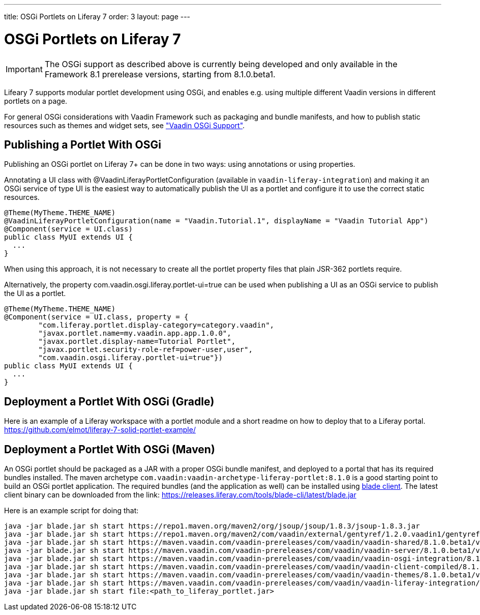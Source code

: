 ---
title: OSGi Portlets on Liferay 7
order: 3
layout: page
---

[[portal.osgi]]
= OSGi Portlets on Liferay 7

IMPORTANT: The OSGi support as described above is currently being developed and only available in the Framework 8.1 prerelease versions, starting from 8.1.0.beta1.

Lifeary 7 supports modular portlet development using OSGi, and enables e.g.
using multiple different Vaadin versions in different portlets on a page. 

For general OSGi considerations with Vaadin Framework such as packaging and
bundle manifests, and how to publish static resources such as themes and
widget sets, see
<<dummy/../../../framework/advanced/advanced-osgi#advanced.osgi,"Vaadin OSGi Support">>.


[[portal.osgi.portlet]]
== Publishing a Portlet With OSGi

Publishing an OSGi portlet on Liferay 7+ can be done in two ways: using
annotations or using properties.

Annotating a UI class with [interfacename]#@VaadinLiferayPortletConfiguration#
(available in `vaadin-liferay-integration`) and making it an OSGi service of type
[classname]#UI# is the easiest way to automatically publish the UI as a portlet
and configure it to use the correct static resources.

[source, java]
----
@Theme(MyTheme.THEME_NAME)
@VaadinLiferayPortletConfiguration(name = "Vaadin.Tutorial.1", displayName = "Vaadin Tutorial App")
@Component(service = UI.class)
public class MyUI extends UI {
  ...
}
----

When using this approach, it is not necessary to create all the portlet
property files that plain JSR-362 portlets require.

Alternatively, the property [literal]#com.vaadin.osgi.liferay.portlet-ui=true#
can be used when publishing a UI as an OSGi service to publish the UI as a portlet.

[source, java]
----
@Theme(MyTheme.THEME_NAME)
@Component(service = UI.class, property = {
        "com.liferay.portlet.display-category=category.vaadin",
        "javax.portlet.name=my.vaadin.app.app.1.0.0",
        "javax.portlet.display-name=Tutorial Portlet",
        "javax.portlet.security-role-ref=power-user,user",
        "com.vaadin.osgi.liferay.portlet-ui=true"})
public class MyUI extends UI {
  ...
}
----


[[portal.osgi.portlet.gradle]]
== Deployment a Portlet With OSGi (Gradle)
Here is an example of a Liferay workspace with a portlet module and a short readme on how to deploy that to a Liferay portal.
link:https://github.com/elmot/liferay-7-solid-portlet-example/[]

[[portal.osgi.portlet]]
== Deployment a Portlet With OSGi (Maven)
An OSGi portlet should be packaged as a JAR with a proper OSGi bundle
manifest, and deployed to a portal that has its required bundles installed.
The maven archetype `com.vaadin:vaadin-archetype-liferay-portlet:8.1.0` is a good starting point to build an OSGi portlet application.
The required bundles (and the application as well) can be installed using link:https://dev.liferay.com/develop/tutorials/-/knowledge_base/7-0/blade-cli[blade client].
The latest client binary can be downloaded from the link: link:https://releases.liferay.com/tools/blade-cli/latest/blade.jar[]

Here is an example script for doing that:
//TODO change URLs to maven central when 8.1 is out
[source, shell]
----
java -jar blade.jar sh start https://repo1.maven.org/maven2/org/jsoup/jsoup/1.8.3/jsoup-1.8.3.jar
java -jar blade.jar sh start https://repo1.maven.org/maven2/com/vaadin/external/gentyref/1.2.0.vaadin1/gentyref-1.2.0.vaadin1.jar
java -jar blade.jar sh start https://maven.vaadin.com/vaadin-prereleases/com/vaadin/vaadin-shared/8.1.0.beta1/vaadin-shared-8.1.0.beta1.jar
java -jar blade.jar sh start https://maven.vaadin.com/vaadin-prereleases/com/vaadin/vaadin-server/8.1.0.beta1/vaadin-server-8.1.0.beta1.jar
java -jar blade.jar sh start https://maven.vaadin.com/vaadin-prereleases/com/vaadin/vaadin-osgi-integration/8.1.0.beta1/vaadin-osgi-integration-8.1.0.beta1.jar
java -jar blade.jar sh start https://maven.vaadin.com/vaadin-prereleases/com/vaadin/vaadin-client-compiled/8.1.0.beta1/vaadin-client-compiled-8.1.0.beta1.jar
java -jar blade.jar sh start https://maven.vaadin.com/vaadin-prereleases/com/vaadin/vaadin-themes/8.1.0.beta1/vaadin-themes-8.1.0.beta1.jar
java -jar blade.jar sh start https://maven.vaadin.com/vaadin-prereleases/com/vaadin/vaadin-liferay-integration/8.1.0.beta1/vaadin-liferay-integration-8.1.0.beta1.jar
java -jar blade.jar sh start file:<path_to_liferay_portlet.jar>
----
